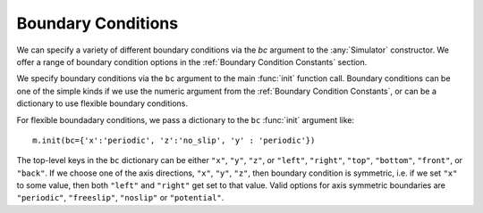 Boundary Conditions
===================


.. py:currentmodule:: mechanica

.. _boundary:


We can specify a variety of different boundary conditions via the `bc` argument
to the :any:`Simulator` constructor. We offer a range of boundary condition
options in the :ref:`Boundary Condition Constants` section.


We specify boundary conditions via the ``bc``  argument to the main
:func:`init` function call. Boundary conditions can be one of the simple kinds
if we use the numeric argument from the :ref:`Boundary Condition
Constants`, or can be a dictionary to use flexible boundary conditions.

For flexible boundadary conditions, we pass a dictionary to the ``bc``
:func:`init` argument like::

   m.init(bc={'x':'periodic', 'z':'no_slip', 'y' : 'periodic'})

The top-level keys in the ``bc`` dictionary can be either ``"x"``, ``"y"``, ``"z"``, or
``"left"``, ``"right"``, ``"top"``, ``"bottom"``, ``"front"``, or ``"back"``. If
we choose one of the axis directions, ``"x"``, ``"y"``, ``"z"``, then
boundary condition is symmetric, i.e. if we set ``"x"`` to some value, then both
``"left"`` and ``"right"`` get set to that value. Valid options for axis
symmetric boundaries are ``"periodic"``, ``"freeslip"``, ``"noslip"`` or
``"potential"``.






